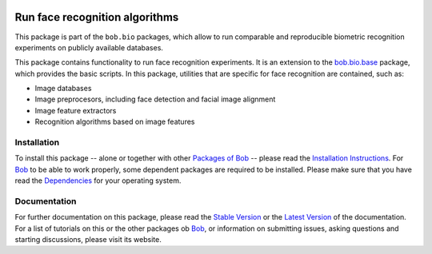 .. vim: set fileencoding=utf-8 :
.. Andre Anjos <andre.anjos@idiap.ch>
.. Thu 30 Jan 08:46:53 2014 CET

.. image:: http://img.shields.io/badge/docs-stable-yellow.png
   :target: http://pythonhosted.org/bob.bio.face/index.html
.. image:: http://img.shields.io/badge/docs-latest-orange.png
   :target: https://www.idiap.ch/software/bob/docs/latest/bioidiap/bob.bio.face/master/index.html
.. image:: http://travis-ci.org/bioidiap/bob.bio.face.svg?branch=v2.0.3
   :target: https://travis-ci.org/bioidiap/bob.bio.face?branch=v2.0.3
.. image:: https://coveralls.io/repos/bioidiap/bob.bio.face/badge.svg?branch=v2.0.3
   :target: https://coveralls.io/r/bioidiap/bob.bio.face?branch=v2.0.3
.. image:: https://img.shields.io/badge/github-master-0000c0.png
   :target: https://github.com/bioidiap/bob.bio.face/tree/master
.. image:: http://img.shields.io/pypi/v/bob.bio.face.png
   :target: https://pypi.python.org/pypi/bob.bio.face
.. image:: http://img.shields.io/pypi/dm/bob.bio.face.png
   :target: https://pypi.python.org/pypi/bob.bio.face

=================================
 Run face recognition algorithms
=================================

This package is part of the ``bob.bio`` packages, which allow to run comparable and reproducible biometric recognition experiments on publicly available databases.

This package contains functionality to run face recognition experiments.
It is an extension to the `bob.bio.base <http://pypi.python.org/pypi/bob.bio.base>`_ package, which provides the basic scripts.
In this package, utilities that are specific for face recognition are contained, such as:

* Image databases
* Image preprocesors, including face detection and facial image alignment
* Image feature extractors
* Recognition algorithms based on image features


Installation
------------
To install this package -- alone or together with other `Packages of Bob <https://github.com/idiap/bob/wiki/Packages>`_ -- please read the `Installation Instructions <https://github.com/idiap/bob/wiki/Installation>`_.
For Bob_ to be able to work properly, some dependent packages are required to be installed.
Please make sure that you have read the `Dependencies <https://github.com/idiap/bob/wiki/Dependencies>`_ for your operating system.

Documentation
-------------
For further documentation on this package, please read the `Stable Version <http://pythonhosted.org/bob.bio.face/index.html>`_ or the `Latest Version <https://www.idiap.ch/software/bob/docs/latest/bioidiap/bob.bio.face/master/index.html>`_ of the documentation.
For a list of tutorials on this or the other packages ob Bob_, or information on submitting issues, asking questions and starting discussions, please visit its website.

.. _bob: https://www.idiap.ch/software/bob
